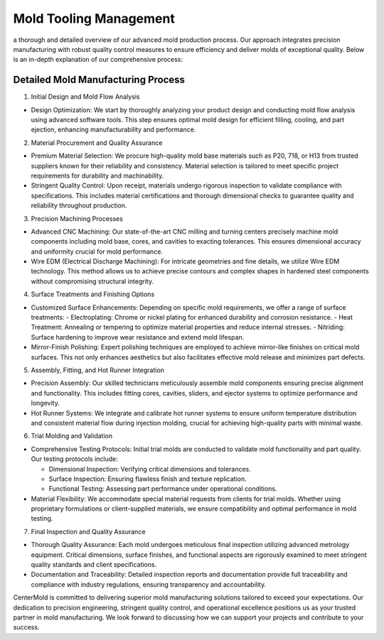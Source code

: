 .. _Mold-process:

=========================
Mold Tooling Management
=========================
a thorough and detailed overview of our advanced mold production process. Our approach integrates precision manufacturing with robust quality control measures to ensure efficiency and deliver molds of exceptional quality. Below is an in-depth explanation of our comprehensive process:

Detailed Mold Manufacturing Process
------------------------------------
1. Initial Design and Mold Flow Analysis

- Design Optimization: We start by thoroughly analyzing your product design and conducting mold flow analysis using advanced software tools. This step ensures optimal mold design for efficient filling, cooling, and part ejection, enhancing manufacturability and performance.
2. Material Procurement and Quality Assurance

- Premium Material Selection: We procure high-quality mold base materials such as P20, 718, or H13 from trusted suppliers known for their reliability and consistency. Material selection is tailored to meet specific project requirements for durability and machinability.
- Stringent Quality Control: Upon receipt, materials undergo rigorous inspection to validate compliance with specifications. This includes material certifications and thorough dimensional checks to guarantee quality and reliability throughout production.

3. Precision Machining Processes

- Advanced CNC Machining: Our state-of-the-art CNC milling and turning centers precisely machine mold components including mold base, cores, and cavities to exacting tolerances. This ensures dimensional accuracy and uniformity crucial for mold performance.
- Wire EDM (Electrical Discharge Machining): For intricate geometries and fine details, we utilize Wire EDM technology. This method allows us to achieve precise contours and complex shapes in hardened steel components without compromising structural integrity.
4. Surface Treatments and Finishing Options

- Customized Surface Enhancements: Depending on specific mold requirements, we offer a range of surface treatments:
  - Electroplating: Chrome or nickel plating for enhanced durability and corrosion resistance.
  - Heat Treatment: Annealing or tempering to optimize material properties and reduce internal stresses.
  - Nitriding: Surface hardening to improve wear resistance and extend mold lifespan.
- Mirror-Finish Polishing: Expert polishing techniques are employed to achieve mirror-like finishes on critical mold surfaces. This not only enhances aesthetics but also facilitates effective mold release and minimizes part defects.
5. Assembly, Fitting, and Hot Runner Integration

- Precision Assembly: Our skilled technicians meticulously assemble mold components ensuring precise alignment and functionality. This includes fitting cores, cavities, sliders, and ejector systems to optimize performance and longevity.
- Hot Runner Systems: We integrate and calibrate hot runner systems to ensure uniform temperature distribution and consistent material flow during injection molding, crucial for achieving high-quality parts with minimal waste.
6. Trial Molding and Validation

- Comprehensive Testing Protocols: Initial trial molds are conducted to validate mold functionality and part quality. Our testing protocols include:
  
  - Dimensional Inspection: Verifying critical dimensions and tolerances.
  
  - Surface Inspection: Ensuring flawless finish and texture replication.
  
  - Functional Testing: Assessing part performance under operational conditions.
- Material Flexibility: We accommodate special material requests from clients for trial molds. Whether using proprietary formulations or client-supplied materials, we ensure compatibility and optimal performance in mold testing.
7. Final Inspection and Quality Assurance

- Thorough Quality Assurance: Each mold undergoes meticulous final inspection utilizing advanced metrology equipment. Critical dimensions, surface finishes, and functional aspects are rigorously examined to meet stringent quality standards and client specifications.
- Documentation and Traceability: Detailed inspection reports and documentation provide full traceability and compliance with industry regulations, ensuring transparency and accountability.

CenterMold is committed to delivering superior mold manufacturing solutions tailored to exceed your expectations. Our dedication to precision engineering, stringent quality control, and operational excellence positions us as your trusted partner in mold manufacturing. We look forward to discussing how we can support your projects and contribute to your success.


.. raw:: html

   <a href="static/MyDocument.pdf" style="
      display: inline-block;
      padding: 10px 20px;
      background-color: green;
      color: white;
      text-align: center;
      text-decoration: none;
      border-radius: 5px;
      position: fixed;
      right: 0;
      top: 50%;
      transform: translateY(-50%);
      margin-right: 10px;
      line-height: 20px; /* 使行高与按钮的高度一致 */">
      Get Instant Quote
   </a>